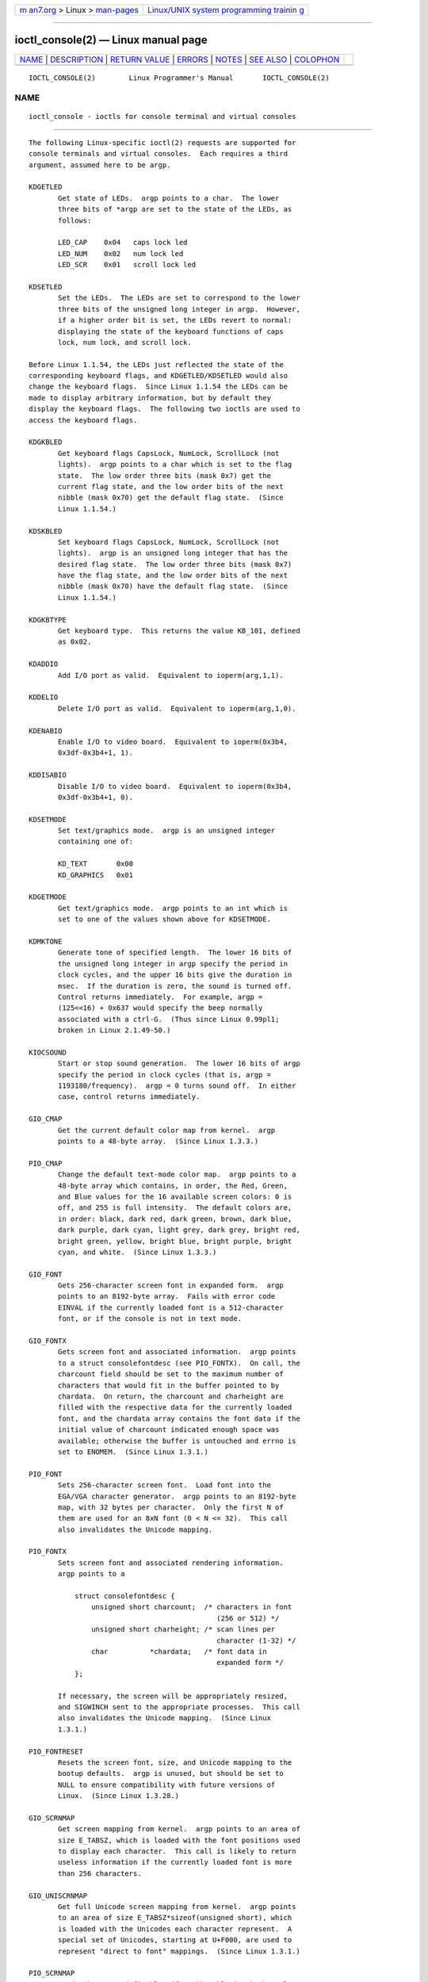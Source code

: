 .. container:: page-top

.. container:: nav-bar

   +----------------------------------+----------------------------------+
   | `m                               | `Linux/UNIX system programming   |
   | an7.org <../../../index.html>`__ | trainin                          |
   | > Linux >                        | g <http://man7.org/training/>`__ |
   | `man-pages <../index.html>`__    |                                  |
   +----------------------------------+----------------------------------+

--------------

ioctl_console(2) — Linux manual page
====================================

+-----------------------------------+-----------------------------------+
| `NAME <#NAME>`__ \|               |                                   |
| `DESCRIPTION <#DESCRIPTION>`__ \| |                                   |
| `RETURN VALUE <#RETURN_VALUE>`__  |                                   |
| \| `ERRORS <#ERRORS>`__ \|        |                                   |
| `NOTES <#NOTES>`__ \|             |                                   |
| `SEE ALSO <#SEE_ALSO>`__ \|       |                                   |
| `COLOPHON <#COLOPHON>`__          |                                   |
+-----------------------------------+-----------------------------------+
| .. container:: man-search-box     |                                   |
+-----------------------------------+-----------------------------------+

::

   IOCTL_CONSOLE(2)        Linux Programmer's Manual       IOCTL_CONSOLE(2)

NAME
-------------------------------------------------

::

          ioctl_console - ioctls for console terminal and virtual consoles


---------------------------------------------------------------

::

          The following Linux-specific ioctl(2) requests are supported for
          console terminals and virtual consoles.  Each requires a third
          argument, assumed here to be argp.

          KDGETLED
                 Get state of LEDs.  argp points to a char.  The lower
                 three bits of *argp are set to the state of the LEDs, as
                 follows:

                 LED_CAP    0x04   caps lock led
                 LED_NUM    0x02   num lock led
                 LED_SCR    0x01   scroll lock led

          KDSETLED
                 Set the LEDs.  The LEDs are set to correspond to the lower
                 three bits of the unsigned long integer in argp.  However,
                 if a higher order bit is set, the LEDs revert to normal:
                 displaying the state of the keyboard functions of caps
                 lock, num lock, and scroll lock.

          Before Linux 1.1.54, the LEDs just reflected the state of the
          corresponding keyboard flags, and KDGETLED/KDSETLED would also
          change the keyboard flags.  Since Linux 1.1.54 the LEDs can be
          made to display arbitrary information, but by default they
          display the keyboard flags.  The following two ioctls are used to
          access the keyboard flags.

          KDGKBLED
                 Get keyboard flags CapsLock, NumLock, ScrollLock (not
                 lights).  argp points to a char which is set to the flag
                 state.  The low order three bits (mask 0x7) get the
                 current flag state, and the low order bits of the next
                 nibble (mask 0x70) get the default flag state.  (Since
                 Linux 1.1.54.)

          KDSKBLED
                 Set keyboard flags CapsLock, NumLock, ScrollLock (not
                 lights).  argp is an unsigned long integer that has the
                 desired flag state.  The low order three bits (mask 0x7)
                 have the flag state, and the low order bits of the next
                 nibble (mask 0x70) have the default flag state.  (Since
                 Linux 1.1.54.)

          KDGKBTYPE
                 Get keyboard type.  This returns the value KB_101, defined
                 as 0x02.

          KDADDIO
                 Add I/O port as valid.  Equivalent to ioperm(arg,1,1).

          KDDELIO
                 Delete I/O port as valid.  Equivalent to ioperm(arg,1,0).

          KDENABIO
                 Enable I/O to video board.  Equivalent to ioperm(0x3b4,
                 0x3df-0x3b4+1, 1).

          KDDISABIO
                 Disable I/O to video board.  Equivalent to ioperm(0x3b4,
                 0x3df-0x3b4+1, 0).

          KDSETMODE
                 Set text/graphics mode.  argp is an unsigned integer
                 containing one of:

                 KD_TEXT       0x00
                 KD_GRAPHICS   0x01

          KDGETMODE
                 Get text/graphics mode.  argp points to an int which is
                 set to one of the values shown above for KDSETMODE.

          KDMKTONE
                 Generate tone of specified length.  The lower 16 bits of
                 the unsigned long integer in argp specify the period in
                 clock cycles, and the upper 16 bits give the duration in
                 msec.  If the duration is zero, the sound is turned off.
                 Control returns immediately.  For example, argp =
                 (125<<16) + 0x637 would specify the beep normally
                 associated with a ctrl-G.  (Thus since Linux 0.99pl1;
                 broken in Linux 2.1.49-50.)

          KIOCSOUND
                 Start or stop sound generation.  The lower 16 bits of argp
                 specify the period in clock cycles (that is, argp =
                 1193180/frequency).  argp = 0 turns sound off.  In either
                 case, control returns immediately.

          GIO_CMAP
                 Get the current default color map from kernel.  argp
                 points to a 48-byte array.  (Since Linux 1.3.3.)

          PIO_CMAP
                 Change the default text-mode color map.  argp points to a
                 48-byte array which contains, in order, the Red, Green,
                 and Blue values for the 16 available screen colors: 0 is
                 off, and 255 is full intensity.  The default colors are,
                 in order: black, dark red, dark green, brown, dark blue,
                 dark purple, dark cyan, light grey, dark grey, bright red,
                 bright green, yellow, bright blue, bright purple, bright
                 cyan, and white.  (Since Linux 1.3.3.)

          GIO_FONT
                 Gets 256-character screen font in expanded form.  argp
                 points to an 8192-byte array.  Fails with error code
                 EINVAL if the currently loaded font is a 512-character
                 font, or if the console is not in text mode.

          GIO_FONTX
                 Gets screen font and associated information.  argp points
                 to a struct consolefontdesc (see PIO_FONTX).  On call, the
                 charcount field should be set to the maximum number of
                 characters that would fit in the buffer pointed to by
                 chardata.  On return, the charcount and charheight are
                 filled with the respective data for the currently loaded
                 font, and the chardata array contains the font data if the
                 initial value of charcount indicated enough space was
                 available; otherwise the buffer is untouched and errno is
                 set to ENOMEM.  (Since Linux 1.3.1.)

          PIO_FONT
                 Sets 256-character screen font.  Load font into the
                 EGA/VGA character generator.  argp points to an 8192-byte
                 map, with 32 bytes per character.  Only the first N of
                 them are used for an 8xN font (0 < N <= 32).  This call
                 also invalidates the Unicode mapping.

          PIO_FONTX
                 Sets screen font and associated rendering information.
                 argp points to a

                     struct consolefontdesc {
                         unsigned short charcount;  /* characters in font
                                                       (256 or 512) */
                         unsigned short charheight; /* scan lines per
                                                       character (1-32) */
                         char          *chardata;   /* font data in
                                                       expanded form */
                     };

                 If necessary, the screen will be appropriately resized,
                 and SIGWINCH sent to the appropriate processes.  This call
                 also invalidates the Unicode mapping.  (Since Linux
                 1.3.1.)

          PIO_FONTRESET
                 Resets the screen font, size, and Unicode mapping to the
                 bootup defaults.  argp is unused, but should be set to
                 NULL to ensure compatibility with future versions of
                 Linux.  (Since Linux 1.3.28.)

          GIO_SCRNMAP
                 Get screen mapping from kernel.  argp points to an area of
                 size E_TABSZ, which is loaded with the font positions used
                 to display each character.  This call is likely to return
                 useless information if the currently loaded font is more
                 than 256 characters.

          GIO_UNISCRNMAP
                 Get full Unicode screen mapping from kernel.  argp points
                 to an area of size E_TABSZ*sizeof(unsigned short), which
                 is loaded with the Unicodes each character represent.  A
                 special set of Unicodes, starting at U+F000, are used to
                 represent "direct to font" mappings.  (Since Linux 1.3.1.)

          PIO_SCRNMAP
                 Loads the "user definable" (fourth) table in the kernel
                 which maps bytes into console screen symbols.  argp points
                 to an area of size E_TABSZ.

          PIO_UNISCRNMAP
                 Loads the "user definable" (fourth) table in the kernel
                 which maps bytes into Unicodes, which are then translated
                 into screen symbols according to the currently loaded
                 Unicode-to-font map.  Special Unicodes starting at U+F000
                 can be used to map directly to the font symbols.  (Since
                 Linux 1.3.1.)

          GIO_UNIMAP
                 Get Unicode-to-font mapping from kernel.  argp points to a

                     struct unimapdesc {
                         unsigned short  entry_ct;
                         struct unipair *entries;
                     };

                 where entries points to an array of

                     struct unipair {
                         unsigned short unicode;
                         unsigned short fontpos;
                     };

                 (Since Linux 1.1.92.)

          PIO_UNIMAP
                 Put unicode-to-font mapping in kernel.  argp points to a
                 struct unimapdesc.  (Since Linux 1.1.92)

          PIO_UNIMAPCLR
                 Clear table, possibly advise hash algorithm.  argp points
                 to a

                     struct unimapinit {
                         unsigned short advised_hashsize;  /* 0 if no opinion */
                         unsigned short advised_hashstep;  /* 0 if no opinion */
                         unsigned short advised_hashlevel; /* 0 if no opinion */
                     };

                 (Since Linux 1.1.92.)

          KDGKBMODE
                 Gets current keyboard mode.  argp points to a long which
                 is set to one of these:

                 K_RAW         0x00  /* Raw (scancode) mode */
                 K_XLATE       0x01  /* Translate keycodes using keymap */
                 K_MEDIUMRAW   0x02  /* Medium raw (scancode) mode */
                 K_UNICODE     0x03  /* Unicode mode */
                 K_OFF         0x04  /* Disabled mode; since Linux 2.6.39 */

          KDSKBMODE
                 Sets current keyboard mode.  argp is a long equal to one
                 of the values shown for KDGKBMODE.

          KDGKBMETA
                 Gets meta key handling mode.  argp points to a long which
                 is set to one of these:

                 K_METABIT     0x03   set high order bit
                 K_ESCPREFIX   0x04   escape prefix

          KDSKBMETA
                 Sets meta key handling mode.  argp is a long equal to one
                 of the values shown above for KDGKBMETA.

          KDGKBENT
                 Gets one entry in key translation table (keycode to action
                 code).  argp points to a

                     struct kbentry {
                         unsigned char  kb_table;
                         unsigned char  kb_index;
                         unsigned short kb_value;
                     };

                 with the first two members filled in: kb_table selects the
                 key table (0 <= kb_table < MAX_NR_KEYMAPS), and kb_index
                 is the keycode (0 <= kb_index < NR_KEYS).  kb_value is set
                 to the corresponding action code, or K_HOLE if there is no
                 such key, or K_NOSUCHMAP if kb_table is invalid.

          KDSKBENT
                 Sets one entry in translation table.  argp points to a
                 struct kbentry.

          KDGKBSENT
                 Gets one function key string.  argp points to a

                     struct kbsentry {
                         unsigned char kb_func;
                         unsigned char kb_string[512];
                     };

                 kb_string is set to the (null-terminated) string
                 corresponding to the kb_functh function key action code.

          KDSKBSENT
                 Sets one function key string entry.  argp points to a
                 struct kbsentry.

          KDGKBDIACR
                 Read kernel accent table.  argp points to a

                     struct kbdiacrs {
                         unsigned int   kb_cnt;
                         struct kbdiacr kbdiacr[256];
                     };

                 where kb_cnt is the number of entries in the array, each
                 of which is a

                     struct kbdiacr {
                         unsigned char diacr;
                         unsigned char base;
                         unsigned char result;
                     };

          KDGETKEYCODE
                 Read kernel keycode table entry (scan code to keycode).
                 argp points to a

                     struct kbkeycode {
                         unsigned int scancode;
                         unsigned int keycode;
                     };

                 keycode is set to correspond to the given scancode.  (89
                 <= scancode <= 255 only.  For 1 <= scancode <= 88,
                 keycode==scancode.)  (Since Linux 1.1.63.)

          KDSETKEYCODE
                 Write kernel keycode table entry.  argp points to a struct
                 kbkeycode.  (Since Linux 1.1.63.)

          KDSIGACCEPT
                 The calling process indicates its willingness to accept
                 the signal argp when it is generated by pressing an
                 appropriate key combination.  (1 <= argp <= NSIG).  (See
                 spawn_console() in linux/drivers/char/keyboard.c.)

          VT_OPENQRY
                 Returns the first available (non-opened) console.  argp
                 points to an int which is set to the number of the vt (1
                 <= *argp <= MAX_NR_CONSOLES).

          VT_GETMODE
                 Get mode of active vt.  argp points to a

                     struct vt_mode {
                         char  mode;    /* vt mode */
                         char  waitv;   /* if set, hang on writes if not active */
                         short relsig;  /* signal to raise on release req */
                         short acqsig;  /* signal to raise on acquisition */
                         short frsig;   /* unused (set to 0) */
                     };

                 which is set to the mode of the active vt.  mode is set to
                 one of these values:

                 VT_AUTO      auto vt switching
                 VT_PROCESS   process controls switching
                 VT_ACKACQ    acknowledge switch

          VT_SETMODE
                 Set mode of active vt.  argp points to a struct vt_mode.

          VT_GETSTATE
                 Get global vt state info.  argp points to a

                     struct vt_stat {
                         unsigned short v_active;  /* active vt */
                         unsigned short v_signal;  /* signal to send */
                         unsigned short v_state;   /* vt bit mask */
                     };

                 For each vt in use, the corresponding bit in the v_state
                 member is set.  (Kernels 1.0 through 1.1.92.)

          VT_RELDISP
                 Release a display.

          VT_ACTIVATE
                 Switch to vt argp (1 <= argp <= MAX_NR_CONSOLES).

          VT_WAITACTIVE
                 Wait until vt argp has been activated.

          VT_DISALLOCATE
                 Deallocate the memory associated with vt argp.  (Since
                 Linux 1.1.54.)

          VT_RESIZE
                 Set the kernel's idea of screensize.  argp points to a

                     struct vt_sizes {
                         unsigned short v_rows;       /* # rows */
                         unsigned short v_cols;       /* # columns */
                         unsigned short v_scrollsize; /* no longer used */
                     };

                 Note that this does not change the videomode.  See
                 resizecons(8).  (Since Linux 1.1.54.)

          VT_RESIZEX
                 Set the kernel's idea of various screen parameters.  argp
                 points to a

                     struct vt_consize {
                         unsigned short v_rows;  /* number of rows */
                         unsigned short v_cols;  /* number of columns */
                         unsigned short v_vlin;  /* number of pixel rows
                                                    on screen */
                         unsigned short v_clin;  /* number of pixel rows
                                                    per character */
                         unsigned short v_vcol;  /* number of pixel columns
                                                    on screen */
                         unsigned short v_ccol;  /* number of pixel columns
                                                    per character */
                     };

                 Any parameter may be set to zero, indicating "no change",
                 but if multiple parameters are set, they must be self-
                 consistent.  Note that this does not change the videomode.
                 See resizecons(8).  (Since Linux 1.3.3.)

          The action of the following ioctls depends on the first byte in
          the struct pointed to by argp, referred to here as the subcode.
          These are legal only for the superuser or the owner of the
          current terminal.

          TIOCLINUX, subcode=0
                 Dump the screen.  Disappeared in Linux 1.1.92.  (With
                 kernel 1.1.92 or later, read from /dev/vcsN or /dev/vcsaN
                 instead.)

          TIOCLINUX, subcode=1
                 Get task information.  Disappeared in Linux 1.1.92.

          TIOCLINUX, subcode=2
                 Set selection.  argp points to a

                     struct {
                         char  subcode;
                         short xs, ys, xe, ye;
                         short sel_mode;
                     };

                 xs and ys are the starting column and row.  xe and ye are
                 the ending column and row.  (Upper left corner is
                 row=column=1.)  sel_mode is 0 for character-by-character
                 selection, 1 for word-by-word selection, or 2 for line-by-
                 line selection.  The indicated screen characters are
                 highlighted and saved in the static array sel_buffer in
                 devices/char/console.c.

          TIOCLINUX, subcode=3
                 Paste selection.  The characters in the selection buffer
                 are written to fd.

          TIOCLINUX, subcode=4
                 Unblank the screen.

          TIOCLINUX, subcode=5
                 Sets contents of a 256-bit look up table defining
                 characters in a "word", for word-by-word selection.
                 (Since Linux 1.1.32.)

          TIOCLINUX, subcode=6
                 argp points to a char which is set to the value of the
                 kernel variable shift_state.  (Since Linux 1.1.32.)

          TIOCLINUX, subcode=7
                 argp points to a char which is set to the value of the
                 kernel variable report_mouse.  (Since Linux 1.1.33.)

          TIOCLINUX, subcode=8
                 Dump screen width and height, cursor position, and all the
                 character-attribute pairs.  (Kernels 1.1.67 through 1.1.91
                 only.  With kernel 1.1.92 or later, read from /dev/vcsa*
                 instead.)

          TIOCLINUX, subcode=9
                 Restore screen width and height, cursor position, and all
                 the character-attribute pairs.  (Kernels 1.1.67 through
                 1.1.91 only.  With kernel 1.1.92 or later, write to
                 /dev/vcsa* instead.)

          TIOCLINUX, subcode=10
                 Handles the Power Saving feature of the new generation of
                 monitors.  VESA screen blanking mode is set to argp[1],
                 which governs what screen blanking does:

                 0: Screen blanking is disabled.

                 1: The current video adapter register settings are saved,
                    then the controller is programmed to turn off the
                    vertical synchronization pulses.  This puts the monitor
                    into "standby" mode.  If your monitor has an Off_Mode
                    timer, then it will eventually power down by itself.

                 2: The current settings are saved, then both the vertical
                    and horizontal synchronization pulses are turned off.
                    This puts the monitor into "off" mode.  If your monitor
                    has no Off_Mode timer, or if you want your monitor to
                    power down immediately when the blank_timer times out,
                    then you choose this option.  (Caution: Powering down
                    frequently will damage the monitor.)  (Since Linux
                    1.1.76.)


-----------------------------------------------------------------

::

          On success, 0 is returned.  On failure, -1 is returned, and errno
          is set to indicate the error.


-----------------------------------------------------

::

          EBADF  The file descriptor is invalid.

          EINVAL The file descriptor or argp is invalid.

          ENOTTY The file descriptor is not associated with a character
                 special device, or the specified request does not apply to
                 it.

          EPERM  Insufficient permission.


---------------------------------------------------

::

          Warning: Do not regard this man page as documentation of the
          Linux console ioctls.  This is provided for the curious only, as
          an alternative to reading the source.  Ioctl's are undocumented
          Linux internals, liable to be changed without warning.  (And
          indeed, this page more or less describes the situation as of
          kernel version 1.1.94; there are many minor and not-so-minor
          differences with earlier versions.)

          Very often, ioctls are introduced for communication between the
          kernel and one particular well-known program (fdisk, hdparm,
          setserial, tunelp, loadkeys, selection, setfont, etc.), and their
          behavior will be changed when required by this particular
          program.

          Programs using these ioctls will not be portable to other
          versions of UNIX, will not work on older versions of Linux, and
          will not work on future versions of Linux.

          Use POSIX functions.


---------------------------------------------------------

::

          dumpkeys(1), kbd_mode(1), loadkeys(1), mknod(1), setleds(1),
          setmetamode(1), execve(2), fcntl(2), ioctl_tty(2), ioperm(2),
          termios(3), console_codes(4), mt(4), sd(4), tty(4), ttyS(4),
          vcs(4), vcsa(4), charsets(7), mapscrn(8), resizecons(8),
          setfont(8)

          /usr/include/linux/kd.h, /usr/include/linux/vt.h

COLOPHON
---------------------------------------------------------

::

          This page is part of release 5.13 of the Linux man-pages project.
          A description of the project, information about reporting bugs,
          and the latest version of this page, can be found at
          https://www.kernel.org/doc/man-pages/.

   Linux                          2021-03-22               IOCTL_CONSOLE(2)

--------------

Pages that refer to this page: `ioctl(2) <../man2/ioctl.2.html>`__, 
`ioctl_tty(2) <../man2/ioctl_tty.2.html>`__, 
`termios(3) <../man3/termios.3.html>`__, 
`console_codes(4) <../man4/console_codes.4.html>`__, 
`tty(4) <../man4/tty.4.html>`__,  `vcs(4) <../man4/vcs.4.html>`__

--------------

`Copyright and license for this manual
page <../man2/ioctl_console.2.license.html>`__

--------------

.. container:: footer

   +-----------------------+-----------------------+-----------------------+
   | HTML rendering        |                       | |Cover of TLPI|       |
   | created 2021-08-27 by |                       |                       |
   | `Michael              |                       |                       |
   | Ker                   |                       |                       |
   | risk <https://man7.or |                       |                       |
   | g/mtk/index.html>`__, |                       |                       |
   | author of `The Linux  |                       |                       |
   | Programming           |                       |                       |
   | Interface <https:     |                       |                       |
   | //man7.org/tlpi/>`__, |                       |                       |
   | maintainer of the     |                       |                       |
   | `Linux man-pages      |                       |                       |
   | project <             |                       |                       |
   | https://www.kernel.or |                       |                       |
   | g/doc/man-pages/>`__. |                       |                       |
   |                       |                       |                       |
   | For details of        |                       |                       |
   | in-depth **Linux/UNIX |                       |                       |
   | system programming    |                       |                       |
   | training courses**    |                       |                       |
   | that I teach, look    |                       |                       |
   | `here <https://ma     |                       |                       |
   | n7.org/training/>`__. |                       |                       |
   |                       |                       |                       |
   | Hosting by `jambit    |                       |                       |
   | GmbH                  |                       |                       |
   | <https://www.jambit.c |                       |                       |
   | om/index_en.html>`__. |                       |                       |
   +-----------------------+-----------------------+-----------------------+

--------------

.. container:: statcounter

   |Web Analytics Made Easy - StatCounter|

.. |Cover of TLPI| image:: https://man7.org/tlpi/cover/TLPI-front-cover-vsmall.png
   :target: https://man7.org/tlpi/
.. |Web Analytics Made Easy - StatCounter| image:: https://c.statcounter.com/7422636/0/9b6714ff/1/
   :class: statcounter
   :target: https://statcounter.com/
